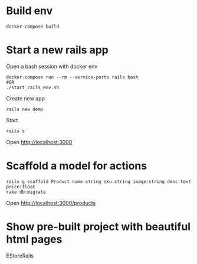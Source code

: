 #+STARTUP: indent
* Build env
#+begin_src shell
docker-compose build
#+end_src

* Start a new rails app
Open a bash session with docker env
#+begin_src shell
docker-compose run --rm --service-ports rails bash
#OR
./start_rails_env.sh
#+end_src

Create new app
#+begin_src shell
rails new demo
#+end_src

Start 
#+begin_src shell
rails s
#+end_src

Open http://localhost:3000

* Scaffold a model for actions
#+begin_src shell
rails g scaffold Product name:string sku:string image:string desc:text price:float
rake db:migrate
#+end_src

Open http://localhost:3000/products

* Show pre-built project with beautiful html pages
EStoreRails
